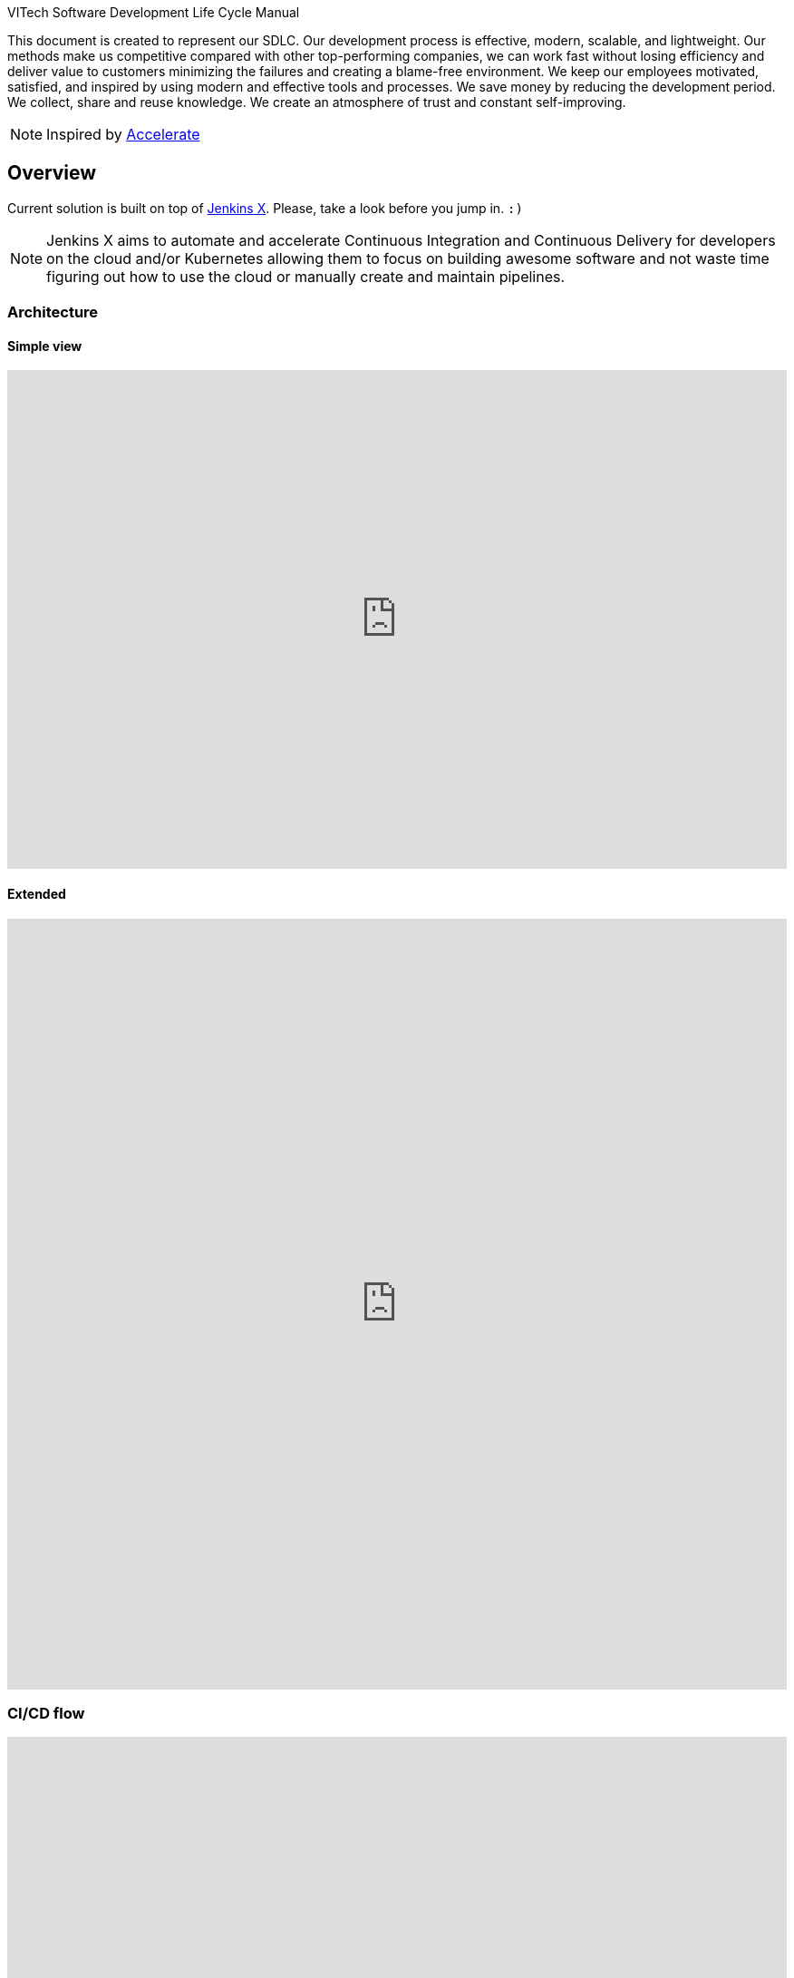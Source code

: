 VITech Software Development Life Cycle Manual

This document is created to represent our SDLC. Our development process is effective, modern, scalable, and lightweight. Our methods make us competitive compared with other top-performing companies, we can work fast without losing efficiency and deliver value to customers minimizing the failures and creating a blame-free environment. We keep our employees motivated, satisfied, and inspired by using modern and effective tools and processes. We save money by reducing the development period. We collect, share and reuse knowledge. We create an atmosphere of trust and constant self-improving.


NOTE: Inspired by https://www.goodreads.com/book/show/35747076-accelerate[Accelerate]

== Overview
Current solution is built on top of https://jenkins-x.io[Jenkins X]. Please, take a look before you jump in. `:)`

NOTE: Jenkins X aims to automate and accelerate Continuous Integration and Continuous Delivery for developers on the cloud and/or Kubernetes allowing them to focus on building awesome software and not waste time figuring out how to use the cloud or manually create and maintain pipelines.


=== Architecture
==== Simple view
++++
<iframe style="border:none" width="100%" height="550px" src="https://whimsical.com/embed/DGQcqfVJMY5CuP4z2QGU1s"></iframe>
++++

==== Extended
++++
<iframe style="border:none" width="100%" height="850px" src="https://whimsical.com/embed/8GKYgDts1C3ZKb3ccsrzpR"></iframe>
++++

=== CI/CD flow
++++
<iframe allowfullscreen frameborder="0" style="width: 100%; height: 750px;" src="https://lucid.app/documents/embeddedchart/88013d3c-9451-45de-b97c-87e3bf8dff8a" id="ZddTO1PVGjTd"></iframe>
++++

==== Pull Request flow
* https://www.conventionalcommits.org/en/v1.0.0/[conventional commits] scan - https://github.com/aevea/commitsar[Commitsar]
* gradle build - including <<#small-test>> & <<#medium-test>>
* scan for secrets - https://github.com/zricethezav/gitleaks[Gitleaks]
* container build - using https://paketo.io[Paketo Buildpacks]
* container scan - https://github.com/aquasecurity/trivy[Trivy] & https://github.com/goodwithtech/dockle[Dockle]
* static code analyse - https://www.sonarqube.org[sonar]
* preview environment - JX

=== Stack
* https://jenkins-x.io[Jenkins X] - CORE
* https://tekton.dev[Tekton] - CI/CD
* https://kubernetes.io[Kubernetes]
* https://www.terraform.io[Terraform]
* https://www.keycloak.org[Keycloak] - Open Source Identity and Access Management
* https://webdriver.io[WebdriverIO] - Large test framework
